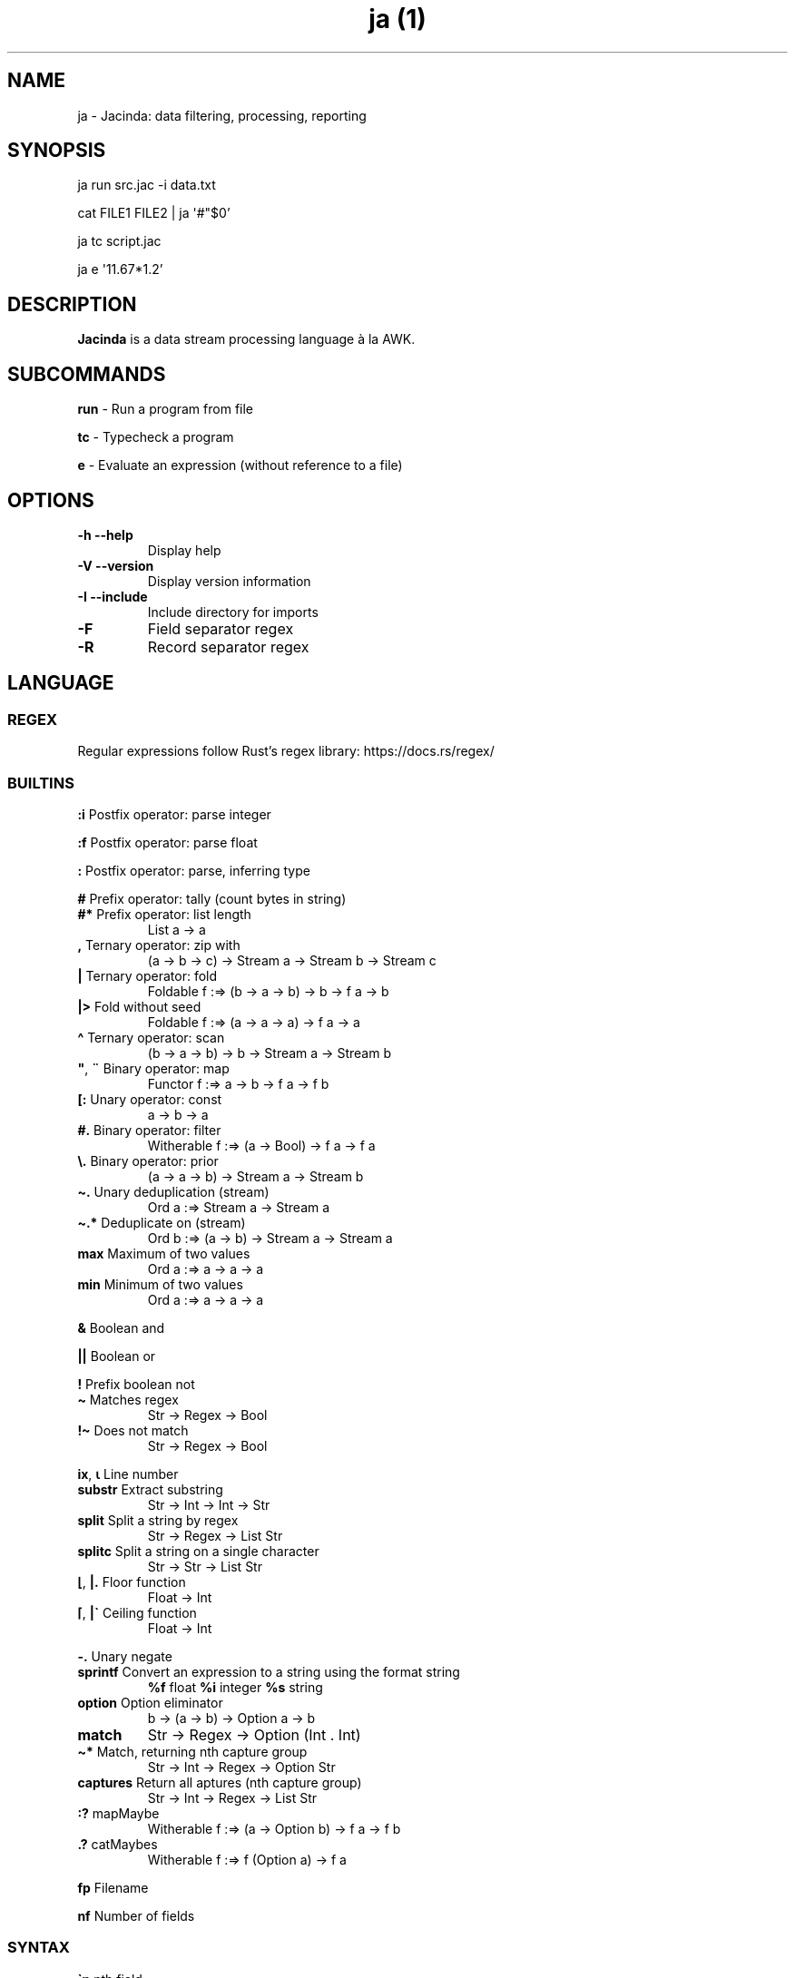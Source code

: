 .\" Automatically generated by Pandoc 3.1.12
.\"
.TH "ja (1)" "" "" "" ""
.SH NAME
ja \- Jacinda: data filtering, processing, reporting
.SH SYNOPSIS
ja run src.jac \-i data.txt
.PP
cat FILE1 FILE2 | ja \[aq]#\[dq]$0\[cq]
.PP
ja tc script.jac
.PP
ja e \[aq]11.67*1.2\[cq]
.SH DESCRIPTION
\f[B]Jacinda\f[R] is a data stream processing language à la AWK.
.SH SUBCOMMANDS
\f[B]run\f[R] \- Run a program from file
.PP
\f[B]tc\f[R] \- Typecheck a program
.PP
\f[B]e\f[R] \- Evaluate an expression (without reference to a file)
.SH OPTIONS
.TP
\f[B]\-h\f[R] \f[B]\-\-help\f[R]
Display help
.TP
\f[B]\-V\f[R] \f[B]\-\-version\f[R]
Display version information
.TP
\f[B]\-I\f[R] \f[B]\-\-include\f[R]
Include directory for imports
.TP
\f[B]\-F\f[R]
Field separator regex
.TP
\f[B]\-R\f[R]
Record separator regex
.SH LANGUAGE
.SS REGEX
Regular expressions follow Rust\[cq]s regex library:
https://docs.rs/regex/
.SS BUILTINS
\f[B]:i\f[R] Postfix operator: parse integer
.PP
\f[B]:f\f[R] Postfix operator: parse float
.PP
\f[B]:\f[R] Postfix operator: parse, inferring type
.PP
\f[B]#\f[R] Prefix operator: tally (count bytes in string)
.TP
\f[B]#*\f[R] Prefix operator: list length
List a \-> a
.TP
\f[B],\f[R] Ternary operator: zip with
(a \-> b \-> c) \-> Stream a \-> Stream b \-> Stream c
.TP
\f[B]|\f[R] Ternary operator: fold
Foldable f :=> (b \-> a \-> b) \-> b \-> f a \-> b
.TP
\f[B]|>\f[R] Fold without seed
Foldable f :=> (a \-> a \-> a) \-> f a \-> a
.TP
\f[B]\[ha]\f[R] Ternary operator: scan
(b \-> a \-> b) \-> b \-> Stream a \-> Stream b
.TP
\f[B]\[dq]\f[R], \f[B]¨\f[R] Binary operator: map
Functor f :=> a \-> b \-> f a \-> f b
.TP
\f[B][:\f[R] Unary operator: const
a \-> b \-> a
.TP
\f[B]#.\f[R] Binary operator: filter
Witherable f :=> (a \-> Bool) \-> f a \-> f a
.TP
\f[B]\[rs].\f[R] Binary operator: prior
(a \-> a \-> b) \-> Stream a \-> Stream b
.TP
\f[B]\[ti].\f[R] Unary deduplication (stream)
Ord a :=> Stream a \-> Stream a
.TP
\f[B]\[ti].*\f[R] Deduplicate on (stream)
Ord b :=> (a \-> b) \-> Stream a \-> Stream a
.TP
\f[B]max\f[R] Maximum of two values
Ord a :=> a \-> a \-> a
.TP
\f[B]min\f[R] Minimum of two values
Ord a :=> a \-> a \-> a
.PP
\f[B]&\f[R] Boolean and
.PP
\f[B]||\f[R] Boolean or
.PP
\f[B]!\f[R] Prefix boolean not
.TP
\f[B]\[ti]\f[R] Matches regex
Str \-> Regex \-> Bool
.TP
\f[B]!\[ti]\f[R] Does not match
Str \-> Regex \-> Bool
.PP
\f[B]ix\f[R], \f[B]⍳\f[R] Line number
.TP
\f[B]substr\f[R] Extract substring
Str \-> Int \-> Int \-> Str
.TP
\f[B]split\f[R] Split a string by regex
Str \-> Regex \-> List Str
.TP
\f[B]splitc\f[R] Split a string on a single character
Str \-> Str \-> List Str
.TP
\f[B]⌊\f[R], \f[B]|.\f[R] Floor function
Float \-> Int
.TP
\f[B]⌈\f[R], \f[B]|\[ga]\f[R] Ceiling function
Float \-> Int
.PP
\f[B]\-.\f[R] Unary negate
.TP
\f[B]sprintf\f[R] Convert an expression to a string using the format string
\f[B]%f\f[R] float \f[B]%i\f[R] integer \f[B]%s\f[R] string
.TP
\f[B]option\f[R] Option eliminator
b \-> (a \-> b) \-> Option a \-> b
.TP
\f[B]match\f[R]
Str \-> Regex \-> Option (Int .
Int)
.TP
\f[B]\[ti]*\f[R] Match, returning nth capture group
Str \-> Int \-> Regex \-> Option Str
.TP
\f[B]captures\f[R] Return all aptures (nth capture group)
Str \-> Int \-> Regex \-> List Str
.TP
\f[B]:?\f[R] mapMaybe
Witherable f :=> (a \-> Option b) \-> f a \-> f b
.TP
\f[B].?\f[R] catMaybes
Witherable f :=> f (Option a) \-> f a
.PP
\f[B]fp\f[R] Filename
.PP
\f[B]nf\f[R] Number of fields
.SS SYNTAX
\f[B]\[ga]n\f[R] nth field
.PP
\f[B]\[ga]0\f[R] current line
.PP
\f[B]\[ga]*\f[R] last field
.TP
\f[B]\[ga]$\f[R] all fields
List Str
.PP
\f[B]$n\f[R] nth column
.PP
\f[B]$0\f[R] stream of lines
.PP
\f[B]{%<pattern>}{<expr>}\f[R] Filtered stream on lines matching
<pattern>, defined by <expr>
.PP
\f[B]{<expr>}{<expr>}\f[R] Filtered stream defined by <expr>, on lines
satisfying a boolean expression.
.PP
\f[B]{|<expr>}\f[R] Stream defined by <expr>
.PP
\f[B]#t\f[R] Boolean literal
.PP
\f[B]_n\f[R] Negative number
.TP
\f[B].n\f[R] Extract the nth value
List a \-> a
.PP
\f[B]\->n\f[R] Get the nth element of a tuple
.PP
\f[B]{.\f[R] Line comment
.PP
\f[B]\[at]include\[aq]/path/file.jac\[cq]\f[R] File include
.SS DECLARATIONS
\f[B]:set fs=/REGEX/;\f[R] Set field separator
.PP
\f[B]:set rs=/REGEX/;\f[R] Set record separator
.PP
\f[B]:flush;\f[R] Flush stdout for every line
.SH INFLUENTIAL ENVIRONMENT VARIABLES
\f[CR]JAC_PATH\f[R] \- colon\-separated list of directories to search
.SH EXAMPLES
.TP
[#x>72] #. $0
Print lines longer than 72 bytes
.TP
{#\[ga]0>72}{\[ga]0}
Print lines longer than 72 bytes
.TP
{ix=3}{\[ga]0}
Select only the third line
.TP
{|sprintf \[aq]%i %i\[aq] (\[ga]2 . \[ga]1)}
Print the first two fields in opposite order
.TP
:set fs:=/,[ \[rs]t]*|[ \[rs]t]+/; {|sprintf \[aq]%i %i\[aq] (\[ga]2 . \[ga]1)}
Same, with input fields separated by comma and/or blanks and tabs.
.TP
:set fs:=/,/; {ix=1}{[x+`\[rs]n'+y]|>\[ga]$}
Present column names of a .csv file, one per line
.TP
(+)|0 $1:i
Sum first column
.TP
(+)|0 [:1\[dq]$0
Count lines
.TP
[y]|> {|ix}
Count lines
.TP
(+)|0 [#x+1]\[dq]$0
Count bytes (+1 for newlines)
.TP
(+)|0 {|#\[ga]0+1}
Count bytes
.TP
{|sprintf \[aq]%i: %s\[aq] (ix.\[ga]0)}
Display with line numbers
.TP
(&)|#t (>)\[rs]. {|\[ga]1:f}
Is the first column strictly increasing?
.TP
[y]|> {|\[ga]0\[ti]/\[ha]$/}
Is the last line blank?
.TP
\&.?{|\[ga]1 \[ti]* 1 /([\[ha]\[rs]?]*)/}
Trim URL
.SH BUGS
Please report any bugs you may come across to
https://github.com/vmchale/jacinda/issues
.SH COPYRIGHT
Copyright 2021\-2022.
Vanessa McHale.
All Rights Reserved.
.SH AUTHORS
Vanessa McHale\c
.MT vamchale@gmail.com
.ME \c.
